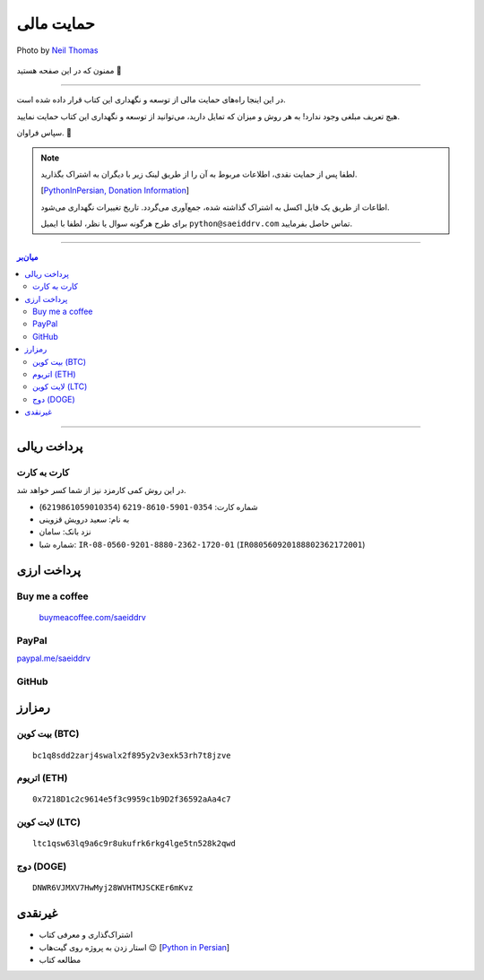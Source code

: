 .. role:: emoji-size

.. meta::
   :description: پایتون به پارسی - کتاب آنلاین و آزاد آموزش زبان برنامه‌نویسی پایتون - حمایت مالی
   :keywords: پایتون, آموزش, آموزش برنامه نویسی, آموزش پایتون, برنامه نویسی, کتاب آموزش, آموزش فارسی, کتاب آزاد, پایتون نسخه 


.. _support: 

حمایت مالی
====================

.. figure:: /_static/pages/00-support.jpg
    :align: center
    :alt: کتاب پایتون به پارسی - حمایت مالی
    :class: page-image

    Photo by `Neil Thomas <https://unsplash.com/photos/SIU1Glk6v5k>`__

ممنون که در این صفحه هستید 🙂

-----

در این اینجا راه‌های حمایت مالی از  توسعه و نگهداری این کتاب قرار داده شده است.

هیچ تعریف مبلغی وجود ندارد! به هر روش و میزان که تمایل دارید، می‌توانید از توسعه و نگهداری این کتاب حمایت نمایید. 

سپاس فراوان. 🥰

.. note::

    لطفا پس از حمایت نقدی، اطلاعات مربوط به آن را از طریق لینک زیر با دیگران به اشتراک بگذارید.

    [`PythonInPersian, Donation Information <https://1drv.ms/x/s!AsKHN_wEbUSfbelxbWUK3P-xsXs?e=w8XxA9>`__]

    اطاعات از طریق یک فایل اکسل به اشتراک گذاشته شده، جمع‌آوری می‌گردد. تاریخ تغییرات نگهداری می‌شود.

    برای طرح هرگونه سوال یا نظر، لطفا با ایمیل ``python@saeiddrv.com`` تماس حاصل بفرمایید. 



-----

.. contents:: میان‌بر
    :depth: 3

-----


.. _support-rials: 

پرداخت ریالی
--------------



.. _support-c2c: 

کارت به کارت
~~~~~~~~~~~~~~~~~~~

در این روش کمی کارمزد نیز از شما کسر خواهد شد.

* شماره کارت: ``0354-5901-8610-6219`` (``6219861059010354``)
* به نام: سعید درویش قزوینی
* نزد بانک: سامان
* شماره شبا: ``IR-08-0560-9201-8880-2362-1720-01`` (``IR080560920188802362172001``)




پرداخت ارزی
--------------


.. _support-buy-me-a-coffee: 

Buy me a coffee
~~~~~~~~~~~~~~~~~~~

 `buymeacoffee.com/saeiddrv <https://www.buymeacoffee.com/saeiddrv>`__


.. _support-paypal: 

PayPal
~~~~~~~~~~~~~~~~~~~

`paypal.me/saeiddrv <https://www.paypal.com/donate/?hosted_button_id=KDHDDPKUGBDKC>`__

.. image:: /_static/PayPal-QR.png
    :align: center
    :width: 200



.. _support-github: 

GitHub
~~~~~~~~~~~~~~~~~~~

.. raw:: html


  <iframe src="https://github.com/sponsors/saeiddrv/card" title="Sponsor saeiddrv" height="225" width="100%" style="border: 0;"></iframe>


.. _support-cryptocurrency: 

رمزارز
---------


.. _support-btc: 

بیت کوین (BTC)
~~~~~~~~~~~~~~~~~~~

.. image:: /_static/cryptocurrency/saeiddrv-btc.jpg
    :align: center
    :width: 256

::

    bc1q8sdd2zarj4swalx2f895y2v3exk53rh7t8jzve


.. _support-eth: 

اتریوم (ETH)
~~~~~~~~~~~~~~~~~~~

.. image:: /_static/cryptocurrency/saeiddrv-eth.jpg
    :align: center
    :width: 256

:: 

    0x7218D1c2c9614e5f3c9959c1b9D2f36592aAa4c7


.. _support-ltc: 

لایت کوین (LTC)
~~~~~~~~~~~~~~~~~~~

.. image:: /_static/cryptocurrency/saeiddrv-ltc.jpg
    :align: center
    :width: 256

::

    ltc1qsw63lq9a6c9r8ukufrk6rkg4lge5tn528k2qwd


.. _support-doge: 

دوج (DOGE)
~~~~~~~~~~~~~~~~~~~

.. image:: /_static/cryptocurrency/saeiddrv-doge.jpg
    :align: center
    :width: 256

:: 

    DNWR6VJMXV7HwMyj28WVHTMJSCKEr6mKvz


.. _support-non: 

غیرنقدی
--------------------

* اشتراک‌گذاری و معرفی کتاب
* استار زدن به پروژه روی گیت‌هاب 😉 [`Python in Persian <https://github.com/saeiddrv/PythonPersianTutorial>`__]
* مطالعه کتاب


